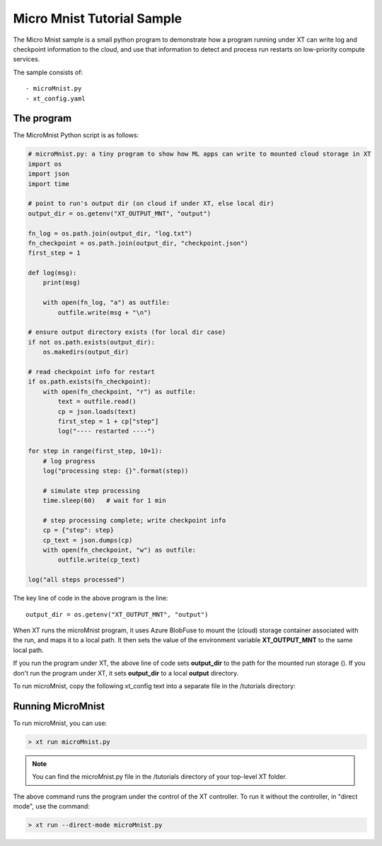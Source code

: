 .. _micro_mnist:

======================================
Micro Mnist Tutorial Sample
======================================

The Micro Mnist sample is a small python program to demonstrate how a program running under XT can write log and checkpoint information to the cloud, and use that information to detect and process run restarts on low-priority compute services.

The sample consists of::

    - microMnist.py    
    - xt_config.yaml   

------------------------------
The program
------------------------------

The MicroMnist Python script is as follows:

.. code-block::

    # microMnist.py: a tiny program to show how ML apps can write to mounted cloud storage in XT
    import os
    import json
    import time

    # point to run's output dir (on cloud if under XT, else local dir)
    output_dir = os.getenv("XT_OUTPUT_MNT", "output")

    fn_log = os.path.join(output_dir, "log.txt")
    fn_checkpoint = os.path.join(output_dir, "checkpoint.json")
    first_step = 1

    def log(msg):
        print(msg)

        with open(fn_log, "a") as outfile:
            outfile.write(msg + "\n")

    # ensure output directory exists (for local dir case)
    if not os.path.exists(output_dir):
        os.makedirs(output_dir)

    # read checkpoint info for restart
    if os.path.exists(fn_checkpoint):
        with open(fn_checkpoint, "r") as outfile:
            text = outfile.read()
            cp = json.loads(text)
            first_step = 1 + cp["step"] 
            log("---- restarted ----")

    for step in range(first_step, 10+1):
        # log progress
        log("processing step: {}".format(step))

        # simulate step processing
        time.sleep(60)   # wait for 1 min

        # step processing complete; write checkpoint info
        cp = {"step": step}
        cp_text = json.dumps(cp)
        with open(fn_checkpoint, "w") as outfile:
            outfile.write(cp_text)

    log("all steps processed")

The key line of code in the above program is the line::

    output_dir = os.getenv("XT_OUTPUT_MNT", "output")

When XT runs the microMnist program, it uses Azure BlobFuse to mount the (cloud) storage container associated with the run, and maps it to a local path. It then sets the value of the environment variable **XT_OUTPUT_MNT** to the same local path.

If you run the program under XT, the above line of code sets **output_dir** to the path for the mounted run storage (). If you don't run the program under XT, it sets **output_dir** to a local **output** directory.

To run microMnist, copy the following xt_config text into a separate file in the /tutorials directory:

.. only:: internal

  .. code-block:: none

    # local xt_config.yaml file for microMnist directory
    compute-targets:
        philly-rr2: {service: "philly", cluster: "rr2", vc: "resrchvc", sku: "G1", nodes: 1, low-pri: true, docker: "philly-pytorch", setup: "philly"}

    xt-services:
        target: philly-rr2        # default target for XT run command

    general:
        workspace: "ws1"          # name of current workspace 
        experiment: "exper5"      # default name of experiment associated with each run

    code:
        code-omit: ["output"]     # directories and files to omit when capturing code files

.. only:: not internal

  .. code-block:: none

    # local xt_config.yaml file for microMnist directory
    compute-targets:
        xtbatch: {type: "batch", key: "$vault", url: "https://xtbatch.eastus.batch.azure.com"}

    xt-services:
        target: batch-rr2        # default target for XT run command

    general:
        workspace: "ws1"          # name of current workspace 
        experiment: "exper5"      # default name of experiment associated with each run

    code:
        code-omit: ["output"]     # directories and files to omit when capturing code files    

--------------------------
Running MicroMnist
--------------------------

To run microMnist, you can use:

.. code-block:: none

    > xt run microMnist.py

.. note::

    You can find the microMnist.py file in the /tutorials directory of your top-level XT folder.

The above command runs the program under the control of the XT controller. To run it without the controller, in "direct mode", use the command:

.. code-block:: none

    > xt run --direct-mode microMnist.py

.. seealso:: 

    - :ref:`Understanding the XT Config file <xt_config_file>`

